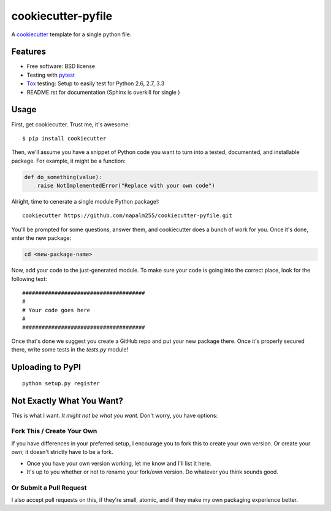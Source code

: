 ======================
cookiecutter-pyfile
======================

A cookiecutter_ template for a single python file.

.. _cookiecutter: https://github.com/audreyr/cookiecutter

Features
-------------------

* Free software: BSD license
* Testing with pytest_
* Tox_ testing: Setup to easily test for Python 2.6, 2.7, 3.3
* README.rst for documentation (Sphinx is overkill for single )

.. _pytest: http://pydanny.com/pytest-no-boilerplate-testing.html

Usage
-----

First, get cookiecutter. Trust me, it's awesome::

    $ pip install cookiecutter

Then, we'll assume you have a snippet of Python code you want to turn into
a tested, documented, and installable package. For example, it might be
a function:

.. code-block:: python

    def do_something(value):
        raise NotImplementedError("Replace with your own code")


Alright, time to cenerate a single module Python package!::

    cookiecutter https://github.com/napalm255/cookiecutter-pyfile.git

You'll be prompted for some questions, answer them, and cookiecutter does a
bunch of work for you. Once it's done, enter the new package:

.. code-block:: bash

    cd <new-package-name>

Now, add your code to the just-generated module. To make sure your code is
going into the correct place, look for the following text::

    ######################################
    #
    # Your code goes here
    #
    ######################################


Once that's done we suggest you create a GitHub repo and put your new package there. Once it's properly secured there, write some tests in the `tests.py` module!

Uploading to PyPI
------------------

::

    python setup.py register





Not Exactly What You Want?
--------------------------

This is what I want. *It might not be what you want.*  Don't worry, you have options:


Fork This / Create Your Own
~~~~~~~~~~~~~~~~~~~~~~~~~~~

If you have differences in your preferred setup, I encourage you to fork this
to create your own version. Or create your own; it doesn't strictly have to
be a fork.

* Once you have your own version working, let me know and I'll list it here.

* It's up to you whether or not to rename your fork/own version. Do whatever
  you think sounds good.

Or Submit a Pull Request
~~~~~~~~~~~~~~~~~~~~~~~~

I also accept pull requests on this, if they're small, atomic, and if they
make my own packaging experience better.


.. _Travis-CI: http://travis-ci.org/
.. _Tox: http://testrun.org/tox/
.. _Sphinx: http://sphinx-doc.org/
.. _ReadTheDocs: https://readthedocs.org/
.. _`Nekroze/cookiecutter-pypackage`: https://github.com/Nekroze/cookiecutter-pypackage
.. _`tony/cookiecutter-pypackage`: https://github.com/tony/cookiecutter-pypackage
.. _github comparison view: https://github.com/tony/cookiecutter-pypackage/compare/audreyr:master...master
.. _`network`: https://github.com/audreyr/cookiecutter-pypackage/network
.. _`family tree`: https://github.com/audreyr/cookiecutter-pypackage/network/members
